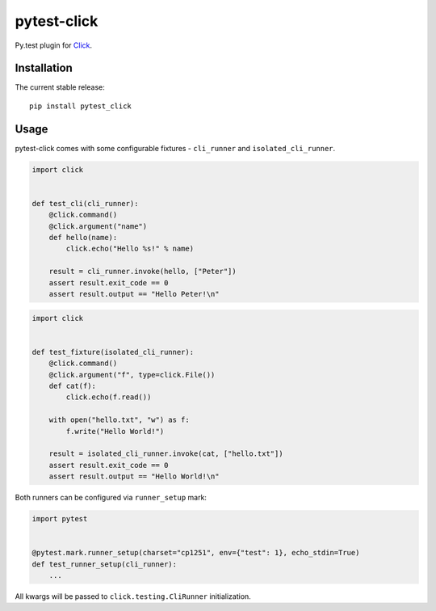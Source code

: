 pytest-click
============
Py.test plugin for `Click <http://click.pocoo.org/>`_.

|Build| |Coverage| |Version| |Python versions| |License|


Installation
------------

The current stable release:

::

    pip install pytest_click

Usage
-----

pytest-click comes with some configurable fixtures - ``cli_runner`` and ``isolated_cli_runner``.

.. code:: python

    import click


    def test_cli(cli_runner):
        @click.command()
        @click.argument("name")
        def hello(name):
            click.echo("Hello %s!" % name)

        result = cli_runner.invoke(hello, ["Peter"])
        assert result.exit_code == 0
        assert result.output == "Hello Peter!\n"

.. code:: python

    import click


    def test_fixture(isolated_cli_runner):
        @click.command()
        @click.argument("f", type=click.File())
        def cat(f):
            click.echo(f.read())

        with open("hello.txt", "w") as f:
            f.write("Hello World!")

        result = isolated_cli_runner.invoke(cat, ["hello.txt"])
        assert result.exit_code == 0
        assert result.output == "Hello World!\n"

Both runners can be configured via ``runner_setup`` mark:

.. code:: python

    import pytest


    @pytest.mark.runner_setup(charset="cp1251", env={"test": 1}, echo_stdin=True)
    def test_runner_setup(cli_runner):
        ...

All kwargs will be passed to ``click.testing.CliRunner`` initialization.


.. |Build| image:: image:: https://github.com/Stranger6667/pytest-click/workflows/build/badge.svg
   :target: https://github.com/Stranger6667/pytest-click/actions
.. |Coverage| image:: https://codecov.io/github/Stranger6667/pytest-click/coverage.svg?branch=master
    :target: https://codecov.io/github/Stranger6667/pytest-click?branch=master
.. |Version| image:: https://img.shields.io/pypi/v/pytest-click.svg
   :target: https://pypi.org/project/pytest-click/
.. |Python versions| image:: https://img.shields.io/pypi/pyversions/pytest-click.svg
   :target: https://pypi.org/project/pytest-click/
.. |License| image:: https://img.shields.io/pypi/l/pytest-click.svg
   :target: https://opensource.org/licenses/MIT
